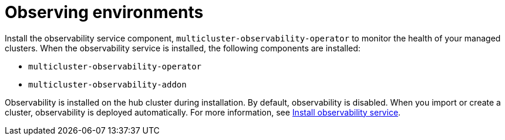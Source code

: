[#observing-environments]
= Observing environments

//starting to add files WIP

//Speak about Overview of Observability and Topology

Install the observability service component, `multicluster-observability-operator` to monitor the health of your managed clusters. When the observability service is installed, the following components are installed: 

* `multicluster-observability-operator`
* `multicluster-observability-addon`

Observability is installed on the hub cluster during installation. By default, observability is disabled. When you import or create a cluster, observability is deployed automatically.
For more information, see link:../observability.adoc[Install observability service].
